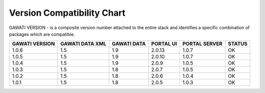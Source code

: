 Version Compatibility Chart
###########################

GAWATI VERSION - is a composite version number attached to the entire stack and identifies a specific combination of packages which are compatible.

+-------+--------+------+-------+-------+------+
|GAWATI |GAWATI  |GAWATI|PORTAL |PORTAL |      |
|VERSION|DATA XML|DATA  |UI     |SERVER |STATUS|
+=======+========+======+=======+=======+======+
| 1.0.6 | 1.5    |1.9   |2.0.13 |1.0.7  |  OK  |    
+-------+--------+------+-------+-------+------+
| 1.0.5 | 1.5    |1.9   |2.0.10 |1.0.7  |  OK  |    
+-------+--------+------+-------+-------+------+
| 1.0.4 | 1.5    |1.9   |2.0.9  |1.0.5  |  OK  |    
+-------+--------+------+-------+-------+------+
| 1.0.3 | 1.5    |1.8   |2.0.7  |1.0.5  |  OK  |    
+-------+--------+------+-------+-------+------+
| 1.0.2 | 1.5    |1.8   |2.0.6  |1.0.4  |  OK  |    
+-------+--------+------+-------+-------+------+
| 1.0.1 | 1.5    |1.8   |2.0.5  |1.0.3  |  OK  |    
+-------+--------+------+-------+-------+------+
